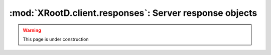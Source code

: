 =======================================================
:mod:`XRootD.client.responses`: Server response objects
=======================================================

.. warning::

  This page is under construction